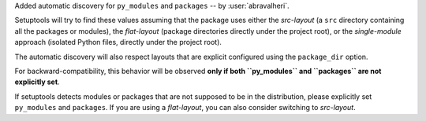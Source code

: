 Added automatic discovery for ``py_modules`` and ``packages``
-- by :user:`abravalheri`.

Setuptools will try to find these values assuming that the package uses either
the *src-layout* (a ``src`` directory containing all the packages or modules),
the *flat-layout* (package directories directly under the project root),
or the *single-module* approach (isolated Python files, directly under
the project root).

The automatic discovery will also respect layouts that are explicit configured
using the ``package_dir`` option.

For backward-compatibility, this behavior will be observed **only if both
``py_modules`` and ``packages`` are not explicitly set**.

If setuptools detects modules or packages that are not supposed to be in the
distribution, please explicitly set ``py_modules`` and ``packages``.
If you are using a *flat-layout*, you can also consider switching to
*src-layout*.

